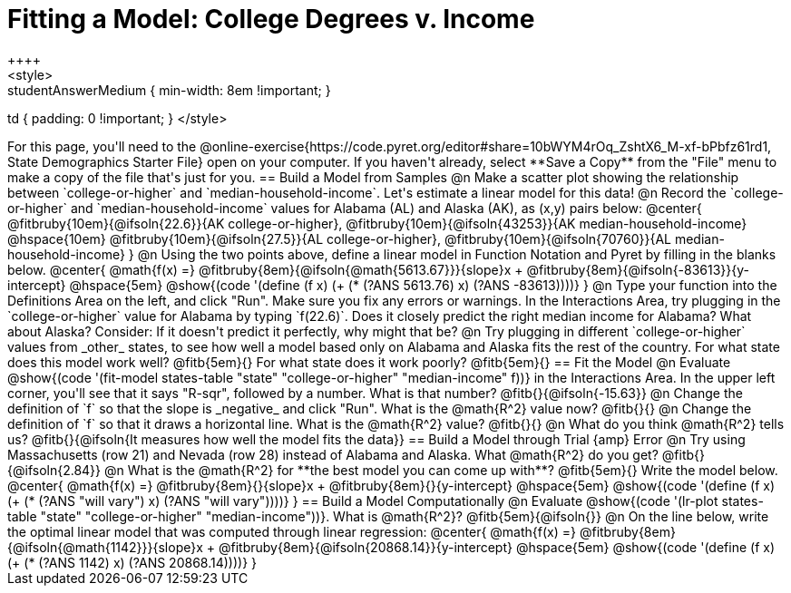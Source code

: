 = Fitting a Model: College Degrees v. Income
++++
<style>
.studentAnswerMedium { min-width: 8em !important; }
td { padding: 0 !important; }
</style>
++++

For this page, you'll need to the @online-exercise{https://code.pyret.org/editor#share=10bWYM4rOq_ZshtX6_M-xf-bPbfz61rd1, State Demographics Starter File} open on your computer. If you haven't already, select **Save a Copy** from the "File" menu to make a copy of the file that's just for you.

== Build a Model from Samples

@n Make a scatter plot showing the relationship between `college-or-higher` and `median-household-income`. Let's estimate a linear model for this data!

@n Record the `college-or-higher` and `median-household-income` values for Alabama (AL) and Alaska (AK), as (x,y) pairs below:

@center{
 @fitbruby{10em}{@ifsoln{22.6}}{AK college-or-higher}, @fitbruby{10em}{@ifsoln{43253}}{AK median-household-income} @hspace{10em} @fitbruby{10em}{@ifsoln{27.5}}{AL college-or-higher}, @fitbruby{10em}{@ifsoln{70760}}{AL median-household-income}
}

@n Using the two points above, define a linear model in Function Notation and Pyret by filling in the blanks below.

@center{
 @math{f(x) =} @fitbruby{8em}{@ifsoln{@math{5613.67}}}{slope}x + @fitbruby{8em}{@ifsoln{-83613}}{y-intercept} @hspace{5em} @show{(code '(define (f x) (+ (* (?ANS 5613.76) x) (?ANS -83613))))}
}

@n Type your function into the Definitions Area on the left, and click "Run". Make sure you fix any errors or warnings. In the Interactions Area, try plugging in the `college-or-higher` value for Alabama by typing `f(22.6)`. Does it closely predict the right median income for Alabama? What about Alaska? Consider: If it doesn't predict it perfectly, why might that be?

@n Try plugging in different `college-or-higher` values from _other_ states, to see how well a model based only on Alabama and Alaska fits the rest of the country. For what state does this model work well? @fitb{5em}{} For what state does it work poorly? @fitb{5em}{}

== Fit the Model

@n Evaluate @show{(code '(fit-model states-table "state" "college-or-higher" "median-income" f))} in the Interactions Area. In the upper left corner, you'll see that it says "R-sqr", followed by a number. What is that number? @fitb{}{@ifsoln{-15.63}}

@n Change the definition of `f` so that the slope is _negative_ and click "Run". What is the @math{R^2} value now? @fitb{}{}

@n Change the definition of `f` so that it draws a horizontal line. What is the @math{R^2} value? @fitb{}{}

@n What do you think @math{R^2} tells us? @fitb{}{@ifsoln{It measures how well the model fits the data}}

== Build a Model through Trial {amp} Error

@n Try using Massachusetts (row 21) and Nevada (row 28) instead of Alabama and Alaska. What @math{R^2} do you get? @fitb{}{@ifsoln{2.84}}

@n What is the @math{R^2} for **the best model you can come up with**? @fitb{5em}{} Write the model below.

@center{
 @math{f(x) =} @fitbruby{8em}{}{slope}x + @fitbruby{8em}{}{y-intercept} @hspace{5em} @show{(code '(define (f x) (+ (* (?ANS "will vary") x) (?ANS "will vary"))))}
}

== Build a Model Computationally

@n Evaluate @show{(code '(lr-plot states-table "state" "college-or-higher" "median-income"))}. What is @math{R^2}? @fitb{5em}{@ifsoln{}}

@n On the line below, write the optimal linear model that was computed through linear regression:

@center{
 @math{f(x) =} @fitbruby{8em}{@ifsoln{@math{1142}}}{slope}x + @fitbruby{8em}{@ifsoln{20868.14}}{y-intercept} @hspace{5em} @show{(code '(define (f x) (+ (* (?ANS 1142) x) (?ANS 20868.14))))}
}

